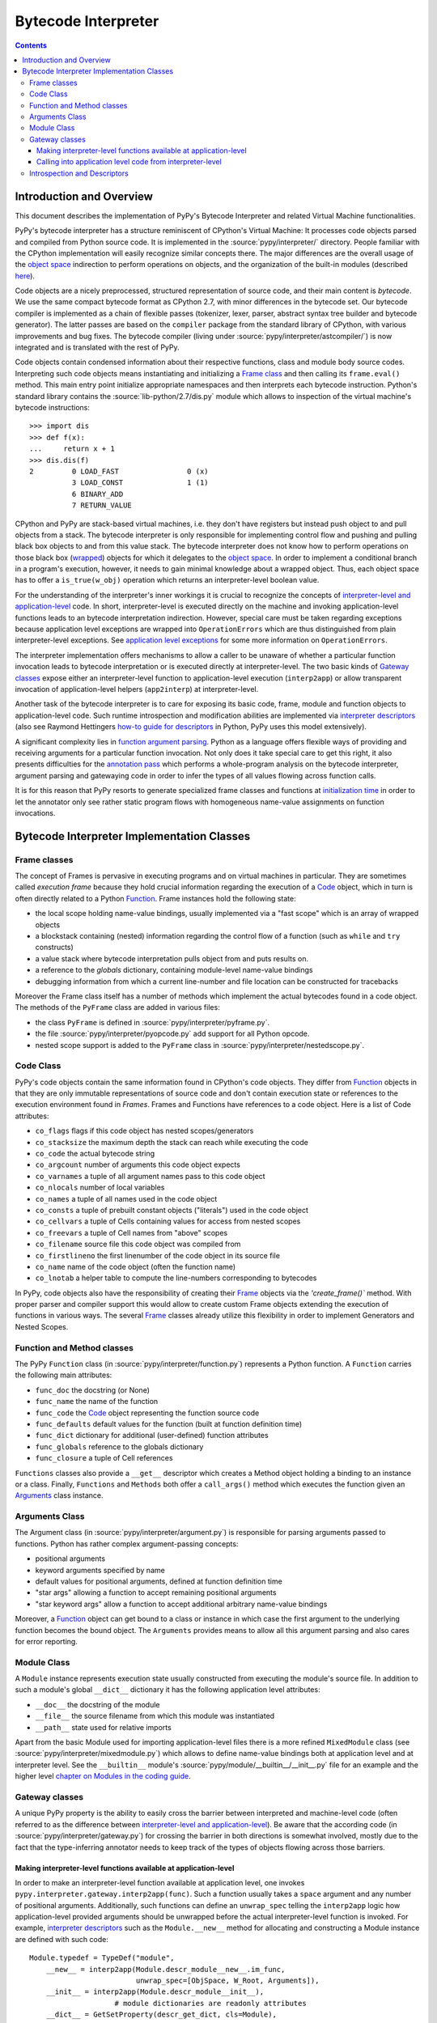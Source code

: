 ===================================
Bytecode Interpreter
===================================

.. contents::



Introduction and Overview
===============================

This document describes the implementation of PyPy's
Bytecode Interpreter and related Virtual Machine functionalities.

PyPy's bytecode interpreter has a structure reminiscent of CPython's
Virtual Machine: It processes code objects parsed and compiled from
Python source code.  It is implemented in the :source:`pypy/interpreter/` directory.
People familiar with the CPython implementation will easily recognize
similar concepts there.  The major differences are the overall usage of
the `object space`_ indirection to perform operations on objects, and
the organization of the built-in modules (described `here`_).

Code objects are a nicely preprocessed, structured representation of
source code, and their main content is *bytecode*.  We use the same
compact bytecode format as CPython 2.7, with minor differences in the bytecode
set.  Our bytecode compiler is
implemented as a chain of flexible passes (tokenizer, lexer, parser,
abstract syntax tree builder and bytecode generator).  The latter passes
are based on the ``compiler`` package from the standard library of
CPython, with various improvements and bug fixes. The bytecode compiler
(living under :source:`pypy/interpreter/astcompiler/`) is now integrated and is
translated with the rest of PyPy.

Code objects contain
condensed information about their respective functions, class and
module body source codes.  Interpreting such code objects means
instantiating and initializing a `Frame class`_ and then
calling its ``frame.eval()`` method.  This main entry point
initialize appropriate namespaces and then interprets each
bytecode instruction.  Python's standard library contains
the :source:`lib-python/2.7/dis.py` module which allows to inspection
of the virtual machine's bytecode instructions::

    >>> import dis
    >>> def f(x):
    ...     return x + 1
    >>> dis.dis(f)
    2         0 LOAD_FAST                0 (x)
              3 LOAD_CONST               1 (1)
              6 BINARY_ADD
              7 RETURN_VALUE

CPython and PyPy are stack-based virtual machines, i.e.
they don't have registers but instead push object to and pull objects
from a stack.  The bytecode interpreter is only responsible
for implementing control flow and pushing and pulling black
box objects to and from this value stack.  The bytecode interpreter
does not know how to perform operations on those black box
(`wrapped`_) objects for which it delegates to the `object
space`_.  In order to implement a conditional branch in a program's
execution, however, it needs to gain minimal knowledge about a
wrapped object.  Thus, each object space has to offer a
``is_true(w_obj)`` operation which returns an
interpreter-level boolean value.

For the understanding of the interpreter's inner workings it
is crucial to recognize the concepts of `interpreter-level and
application-level`_ code.  In short, interpreter-level is executed
directly on the machine and invoking application-level functions
leads to an bytecode interpretation indirection. However,
special care must be taken regarding exceptions because
application level exceptions are wrapped into ``OperationErrors``
which are thus distinguished from plain interpreter-level exceptions.
See `application level exceptions`_ for some more information
on ``OperationErrors``.

The interpreter implementation offers mechanisms to allow a
caller to be unaware of whether a particular function invocation
leads to bytecode interpretation or is executed directly at
interpreter-level.  The two basic kinds of `Gateway classes`_
expose either an interpreter-level function to
application-level execution (``interp2app``) or allow
transparent invocation of application-level helpers
(``app2interp``) at interpreter-level.

Another task of the bytecode interpreter is to care for exposing its
basic code, frame, module and function objects to application-level
code.  Such runtime introspection and modification abilities are
implemented via `interpreter descriptors`_ (also see Raymond Hettingers
`how-to guide for descriptors`_ in Python, PyPy uses this model extensively).

A significant complexity lies in `function argument parsing`_.  Python as a
language offers flexible ways of providing and receiving arguments
for a particular function invocation.  Not only does it take special care
to get this right, it also presents difficulties for the `annotation
pass`_ which performs a whole-program analysis on the
bytecode interpreter, argument parsing and gatewaying code
in order to infer the types of all values flowing across function
calls.

It is for this reason that PyPy resorts to generate
specialized frame classes and functions at `initialization
time`_ in order to let the annotator only see rather static
program flows with homogeneous name-value assignments on
function invocations.

.. _`how-to guide for descriptors`: http://users.rcn.com/python/download/Descriptor.htm
.. _`annotation pass`: translation.html#the-annotation-pass
.. _`initialization time`: translation.html#initialization-time
.. _`interpreter-level and application-level`: coding-guide.html#interpreter-level
.. _`wrapped`: coding-guide.html#wrapping-rules
.. _`object space`: objspace.html
.. _`application level exceptions`: coding-guide.html#applevel-exceptions
.. _`here`: coding-guide.html#modules


Bytecode Interpreter Implementation Classes
================================================

.. _`Frame class`:
.. _`Frame`:

Frame classes
-----------------

The concept of Frames is pervasive in executing programs and
on virtual machines in particular. They are sometimes called
*execution frame* because they hold crucial information
regarding the execution of a Code_ object, which in turn is
often directly related to a Python `Function`_.  Frame
instances hold the following state:

- the local scope holding name-value bindings, usually implemented
  via a "fast scope" which is an array of wrapped objects

- a blockstack containing (nested) information regarding the
  control flow of a function (such as ``while`` and ``try`` constructs)

- a value stack where bytecode interpretation pulls object
  from and puts results on.

- a reference to the *globals* dictionary, containing
  module-level name-value bindings

- debugging information from which a current line-number and
  file location can be constructed for tracebacks

Moreover the Frame class itself has a number of methods which implement
the actual bytecodes found in a code object.  The methods of the ``PyFrame``
class are added in various files:

- the class ``PyFrame`` is defined in :source:`pypy/interpreter/pyframe.py`.

- the file :source:`pypy/interpreter/pyopcode.py` add support for all Python opcode.

- nested scope support is added to the ``PyFrame`` class in
  :source:`pypy/interpreter/nestedscope.py`.

.. _Code:

Code Class
------------

PyPy's code objects contain the same information found in CPython's code objects.
They differ from Function_ objects in that they are only immutable representations
of source code and don't contain execution state or references to the execution
environment found in `Frames`.  Frames and Functions have references
to a code object. Here is a list of Code attributes:

* ``co_flags`` flags if this code object has nested scopes/generators
* ``co_stacksize`` the maximum depth the stack can reach while executing the code
* ``co_code`` the actual bytecode string

* ``co_argcount`` number of arguments this code object expects
* ``co_varnames`` a tuple of all argument names pass to this code object
* ``co_nlocals`` number of local variables
* ``co_names`` a tuple of all names used in the code object
* ``co_consts`` a tuple of prebuilt constant objects ("literals") used in the code object
* ``co_cellvars`` a tuple of Cells containing values for access from nested scopes
* ``co_freevars`` a tuple of Cell names from "above" scopes

* ``co_filename`` source file this code object was compiled from
* ``co_firstlineno`` the first linenumber of the code object in its source file
* ``co_name`` name of the code object (often the function name)
* ``co_lnotab`` a helper table to compute the line-numbers corresponding to bytecodes

In PyPy, code objects also have the responsibility of creating their Frame_ objects
via the `'create_frame()`` method.  With proper parser and compiler support this would
allow to create custom Frame objects extending the execution of functions
in various ways.  The several Frame_ classes already utilize this flexibility
in order to implement Generators and Nested Scopes.

.. _Function:

Function and Method classes
----------------------------

The PyPy ``Function`` class (in :source:`pypy/interpreter/function.py`)
represents a Python function.  A ``Function`` carries the following
main attributes:

* ``func_doc`` the docstring (or None)
* ``func_name`` the name of the function
* ``func_code`` the Code_ object representing the function source code
* ``func_defaults`` default values for the function (built at function definition time)
* ``func_dict`` dictionary for additional (user-defined) function attributes
* ``func_globals`` reference to the globals dictionary
* ``func_closure`` a tuple of Cell references

``Functions`` classes also provide a ``__get__`` descriptor which creates a Method
object holding a binding to an instance or a class.  Finally, ``Functions``
and ``Methods`` both offer a ``call_args()`` method which executes
the function given an `Arguments`_ class instance.

.. _Arguments:
.. _`function argument parsing`:

Arguments Class
--------------------

The Argument class (in :source:`pypy/interpreter/argument.py`) is
responsible for parsing arguments passed to functions.
Python has rather complex argument-passing concepts:

- positional arguments

- keyword arguments specified by name

- default values for positional arguments, defined at function
  definition time

- "star args" allowing a function to accept remaining
  positional arguments

- "star keyword args" allow a function to accept additional
  arbitrary name-value bindings

Moreover, a Function_ object can get bound to a class or instance
in which case the first argument to the underlying function becomes
the bound object.  The ``Arguments`` provides means to allow all
this argument parsing and also cares for error reporting.


.. _`Module`:

Module Class
-------------------

A ``Module`` instance represents execution state usually constructed
from executing the module's source file.  In addition to such a module's
global ``__dict__`` dictionary it has the following application level
attributes:

* ``__doc__`` the docstring of the module
* ``__file__`` the source filename from which this module was instantiated
* ``__path__`` state used for relative imports

Apart from the basic Module used for importing
application-level files there is a more refined
``MixedModule`` class (see :source:`pypy/interpreter/mixedmodule.py`)
which allows to define name-value bindings both at application
level and at interpreter level.  See the ``__builtin__``
module's :source:`pypy/module/__builtin__/__init__.py` file for an
example and the higher level `chapter on Modules in the coding
guide`_.

.. _`__builtin__ module`: https://bitbucket.org/pypy/pypy/src/tip/pypy/module/__builtin__/
.. _`chapter on Modules in the coding guide`: coding-guide.html#modules

.. _`Gateway classes`:

Gateway classes
----------------------

A unique PyPy property is the ability to easily cross the barrier
between interpreted and machine-level code (often referred to as
the difference between `interpreter-level and application-level`_).
Be aware that the according code (in :source:`pypy/interpreter/gateway.py`)
for crossing the barrier in both directions is somewhat
involved, mostly due to the fact that the type-inferring
annotator needs to keep track of the types of objects flowing
across those barriers.

.. _typedefs:

Making interpreter-level functions available at application-level
+++++++++++++++++++++++++++++++++++++++++++++++++++++++++++++++++++

In order to make an interpreter-level function available at
application level, one invokes ``pypy.interpreter.gateway.interp2app(func)``.
Such a function usually takes a ``space`` argument and any number
of positional arguments. Additionally, such functions can define
an ``unwrap_spec`` telling the ``interp2app`` logic how
application-level provided arguments should be unwrapped
before the actual interpreter-level function is invoked.
For example, `interpreter descriptors`_ such as the ``Module.__new__``
method for allocating and constructing a Module instance are
defined with such code::

    Module.typedef = TypeDef("module",
        __new__ = interp2app(Module.descr_module__new__.im_func,
                             unwrap_spec=[ObjSpace, W_Root, Arguments]),
        __init__ = interp2app(Module.descr_module__init__),
                        # module dictionaries are readonly attributes
        __dict__ = GetSetProperty(descr_get_dict, cls=Module),
        __doc__ = 'module(name[, doc])\n\nCreate a module object...'
        )

The actual ``Module.descr_module__new__`` interpreter-level method
referenced from the ``__new__`` keyword argument above is defined
like this::

    def descr_module__new__(space, w_subtype, __args__):
        module = space.allocate_instance(Module, w_subtype)
        Module.__init__(module, space, None)
        return space.wrap(module)

Summarizing, the ``interp2app`` mechanism takes care to route
an application level access or call to an internal interpreter-level
object appropriately to the descriptor, providing enough precision
and hints to keep the type-inferring annotator happy.


Calling into application level code from interpreter-level
+++++++++++++++++++++++++++++++++++++++++++++++++++++++++++++++++++

Application level code is `often preferable`_. Therefore,
we often like to invoke application level code from interpreter-level.
This is done via the Gateway's ``app2interp`` mechanism
which we usually invoke at definition time in a module.
It generates a hook which looks like an interpreter-level
function accepting a space and an arbitrary number of arguments.
When calling a function at interpreter-level the caller side
does usually not need to be aware if its invoked function
is run through the PyPy interpreter or if it will directly
execute on the machine (after translation).

Here is an example showing how we implement the Metaclass
finding algorithm of the Python language in PyPy::

    app = gateway.applevel(r'''
        def find_metaclass(bases, namespace, globals, builtin):
            if '__metaclass__' in namespace:
                return namespace['__metaclass__']
            elif len(bases) > 0:
                base = bases[0]
                if hasattr(base, '__class__'):
                        return base.__class__
                else:
                        return type(base)
            elif '__metaclass__' in globals:
                return globals['__metaclass__']
            else:
                try:
                    return builtin.__metaclass__
                except AttributeError:
                    return type
    ''', filename=__file__)

    find_metaclass  = app.interphook('find_metaclass')

The ``find_metaclass`` interpreter-level hook is invoked
with five arguments from the ``BUILD_CLASS`` opcode implementation
in :source:`pypy/interpreter/pyopcode.py`::

    def BUILD_CLASS(f):
        w_methodsdict = f.valuestack.pop()
        w_bases       = f.valuestack.pop()
        w_name        = f.valuestack.pop()
        w_metaclass = find_metaclass(f.space, w_bases,
                                     w_methodsdict, f.w_globals,
                                     f.space.wrap(f.builtin))
        w_newclass = f.space.call_function(w_metaclass, w_name,
                                           w_bases, w_methodsdict)
        f.valuestack.push(w_newclass)

Note that at a later point we can rewrite the ``find_metaclass``
implementation at interpreter-level and we would not have
to modify the calling side at all.

.. _`often preferable`: coding-guide.html#app-preferable
.. _`interpreter descriptors`:

Introspection and Descriptors
------------------------------

Python traditionally has a very far-reaching introspection model
for bytecode interpreter related objects. In PyPy and in CPython read
and write accesses to such objects are routed to descriptors.
Of course, in CPython those are implemented in ``C`` while in
PyPy they are implemented in interpreter-level Python code.

All instances of a Function_, Code_, Frame_ or Module_ classes
are also ``W_Root`` instances which means they can be represented
at application level.  These days, a PyPy object space needs to
work with a basic descriptor lookup when it encounters
accesses to an interpreter-level object:  an object space asks
a wrapped object for its type via a ``getclass`` method and then
calls the type's ``lookup(name)`` function in order to receive a descriptor
function.  Most of PyPy's internal object descriptors are defined at the
end of :source:`pypy/interpreter/typedef.py`.  You can use these definitions
as a reference for the exact attributes of interpreter classes visible
at application level.
